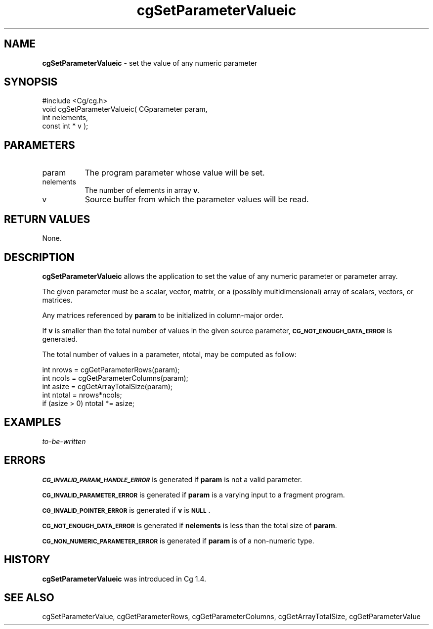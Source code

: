 .de Sh \" Subsection heading
.br
.if t .Sp
.ne 5
.PP
\fB\\$1\fR
.PP
..
.de Sp \" Vertical space (when we can't use .PP)
.if t .sp .5v
.if n .sp
..
.de Vb \" Begin verbatim text
.ft CW
.nf
.ne \\$1
..
.de Ve \" End verbatim text
.ft R
.fi
..
.tr \(*W-
.ds C+ C\v'-.1v'\h'-1p'\s-2+\h'-1p'+\s0\v'.1v'\h'-1p'
.ie n \{\
.    ds -- \(*W-
.    ds PI pi
.    if (\n(.H=4u)&(1m=24u) .ds -- \(*W\h'-12u'\(*W\h'-12u'-\" diablo 10 pitch
.    if (\n(.H=4u)&(1m=20u) .ds -- \(*W\h'-12u'\(*W\h'-8u'-\"  diablo 12 pitch
.    ds L" ""
.    ds R" ""
.    ds C` ""
.    ds C' ""
'br\}
.el\{\
.    ds -- \|\(em\|
.    ds PI \(*p
.    ds L" ``
.    ds R" ''
'br\}
.ie \n(.g .ds Aq \(aq
.el       .ds Aq '
.ie \nF \{\
.    de IX
.    tm Index:\\$1\t\\n%\t"\\$2"
..
.    nr % 0
.    rr F
.\}
.el \{\
.    de IX
..
.\}
.    \" fudge factors for nroff and troff
.if n \{\
.    ds #H 0
.    ds #V .8m
.    ds #F .3m
.    ds #[ \f1
.    ds #] \fP
.\}
.if t \{\
.    ds #H ((1u-(\\\\n(.fu%2u))*.13m)
.    ds #V .6m
.    ds #F 0
.    ds #[ \&
.    ds #] \&
.\}
.    \" simple accents for nroff and troff
.if n \{\
.    ds ' \&
.    ds ` \&
.    ds ^ \&
.    ds , \&
.    ds ~ ~
.    ds /
.\}
.if t \{\
.    ds ' \\k:\h'-(\\n(.wu*8/10-\*(#H)'\'\h"|\\n:u"
.    ds ` \\k:\h'-(\\n(.wu*8/10-\*(#H)'\`\h'|\\n:u'
.    ds ^ \\k:\h'-(\\n(.wu*10/11-\*(#H)'^\h'|\\n:u'
.    ds , \\k:\h'-(\\n(.wu*8/10)',\h'|\\n:u'
.    ds ~ \\k:\h'-(\\n(.wu-\*(#H-.1m)'~\h'|\\n:u'
.    ds / \\k:\h'-(\\n(.wu*8/10-\*(#H)'\z\(sl\h'|\\n:u'
.\}
.    \" troff and (daisy-wheel) nroff accents
.ds : \\k:\h'-(\\n(.wu*8/10-\*(#H+.1m+\*(#F)'\v'-\*(#V'\z.\h'.2m+\*(#F'.\h'|\\n:u'\v'\*(#V'
.ds 8 \h'\*(#H'\(*b\h'-\*(#H'
.ds o \\k:\h'-(\\n(.wu+\w'\(de'u-\*(#H)/2u'\v'-.3n'\*(#[\z\(de\v'.3n'\h'|\\n:u'\*(#]
.ds d- \h'\*(#H'\(pd\h'-\w'~'u'\v'-.25m'\f2\(hy\fP\v'.25m'\h'-\*(#H'
.ds D- D\\k:\h'-\w'D'u'\v'-.11m'\z\(hy\v'.11m'\h'|\\n:u'
.ds th \*(#[\v'.3m'\s+1I\s-1\v'-.3m'\h'-(\w'I'u*2/3)'\s-1o\s+1\*(#]
.ds Th \*(#[\s+2I\s-2\h'-\w'I'u*3/5'\v'-.3m'o\v'.3m'\*(#]
.ds ae a\h'-(\w'a'u*4/10)'e
.ds Ae A\h'-(\w'A'u*4/10)'E
.    \" corrections for vroff
.if v .ds ~ \\k:\h'-(\\n(.wu*9/10-\*(#H)'\s-2\u~\d\s+2\h'|\\n:u'
.if v .ds ^ \\k:\h'-(\\n(.wu*10/11-\*(#H)'\v'-.4m'^\v'.4m'\h'|\\n:u'
.    \" for low resolution devices (crt and lpr)
.if \n(.H>23 .if \n(.V>19 \
\{\
.    ds : e
.    ds 8 ss
.    ds o a
.    ds d- d\h'-1'\(ga
.    ds D- D\h'-1'\(hy
.    ds th \o'bp'
.    ds Th \o'LP'
.    ds ae ae
.    ds Ae AE
.\}
.rm #[ #] #H #V #F C
.IX Title "cgSetParameterValueic 3"
.TH cgSetParameterValueic 3 "Cg Toolkit 3.0" "perl v5.10.0" "Cg Core Runtime API"
.if n .ad l
.nh
.SH "NAME"
\&\fBcgSetParameterValueic\fR \- set the value of any numeric parameter
.SH "SYNOPSIS"
.IX Header "SYNOPSIS"
.Vb 1
\&  #include <Cg/cg.h>
\&
\&  void cgSetParameterValueic( CGparameter param, 
\&                              int nelements,
\&                              const int * v );
.Ve
.SH "PARAMETERS"
.IX Header "PARAMETERS"
.IP "param" 8
.IX Item "param"
The program parameter whose value will be set.
.IP "nelements" 8
.IX Item "nelements"
The number of elements in array \fBv\fR.
.IP "v" 8
.IX Item "v"
Source buffer from which the parameter values will be read.
.SH "RETURN VALUES"
.IX Header "RETURN VALUES"
None.
.SH "DESCRIPTION"
.IX Header "DESCRIPTION"
\&\fBcgSetParameterValueic\fR allows the application to set the value of
any numeric parameter or parameter array.
.PP
The given parameter must be a scalar, vector, matrix, or a (possibly
multidimensional) array of scalars, vectors, or matrices.
.PP
Any matrices referenced by \fBparam\fR to be initialized in column-major
order.
.PP
If \fBv\fR is smaller than the total number of values in the given source
parameter, \fB\s-1CG_NOT_ENOUGH_DATA_ERROR\s0\fR is generated.
.PP
The total number of values in a parameter, ntotal, may be computed as follow:
.Sp
.Vb 5
\&    int nrows = cgGetParameterRows(param);
\&    int ncols = cgGetParameterColumns(param);
\&    int asize = cgGetArrayTotalSize(param);
\&    int ntotal = nrows*ncols;
\&    if (asize > 0) ntotal *= asize;
.Ve
.SH "EXAMPLES"
.IX Header "EXAMPLES"
\&\fIto-be-written\fR
.SH "ERRORS"
.IX Header "ERRORS"
\&\fB\s-1CG_INVALID_PARAM_HANDLE_ERROR\s0\fR is generated if \fBparam\fR is not a valid parameter.
.PP
\&\fB\s-1CG_INVALID_PARAMETER_ERROR\s0\fR is generated if \fBparam\fR is a varying input
to a fragment program.
.PP
\&\fB\s-1CG_INVALID_POINTER_ERROR\s0\fR is generated if \fBv\fR is \fB\s-1NULL\s0\fR.
.PP
\&\fB\s-1CG_NOT_ENOUGH_DATA_ERROR\s0\fR is generated if \fBnelements\fR is less than the total size of \fBparam\fR.
.PP
\&\fB\s-1CG_NON_NUMERIC_PARAMETER_ERROR\s0\fR is generated if \fBparam\fR is of a non-numeric type.
.SH "HISTORY"
.IX Header "HISTORY"
\&\fBcgSetParameterValueic\fR was introduced in Cg 1.4.
.SH "SEE ALSO"
.IX Header "SEE ALSO"
cgSetParameterValue,
cgGetParameterRows,
cgGetParameterColumns,
cgGetArrayTotalSize,
cgGetParameterValue
